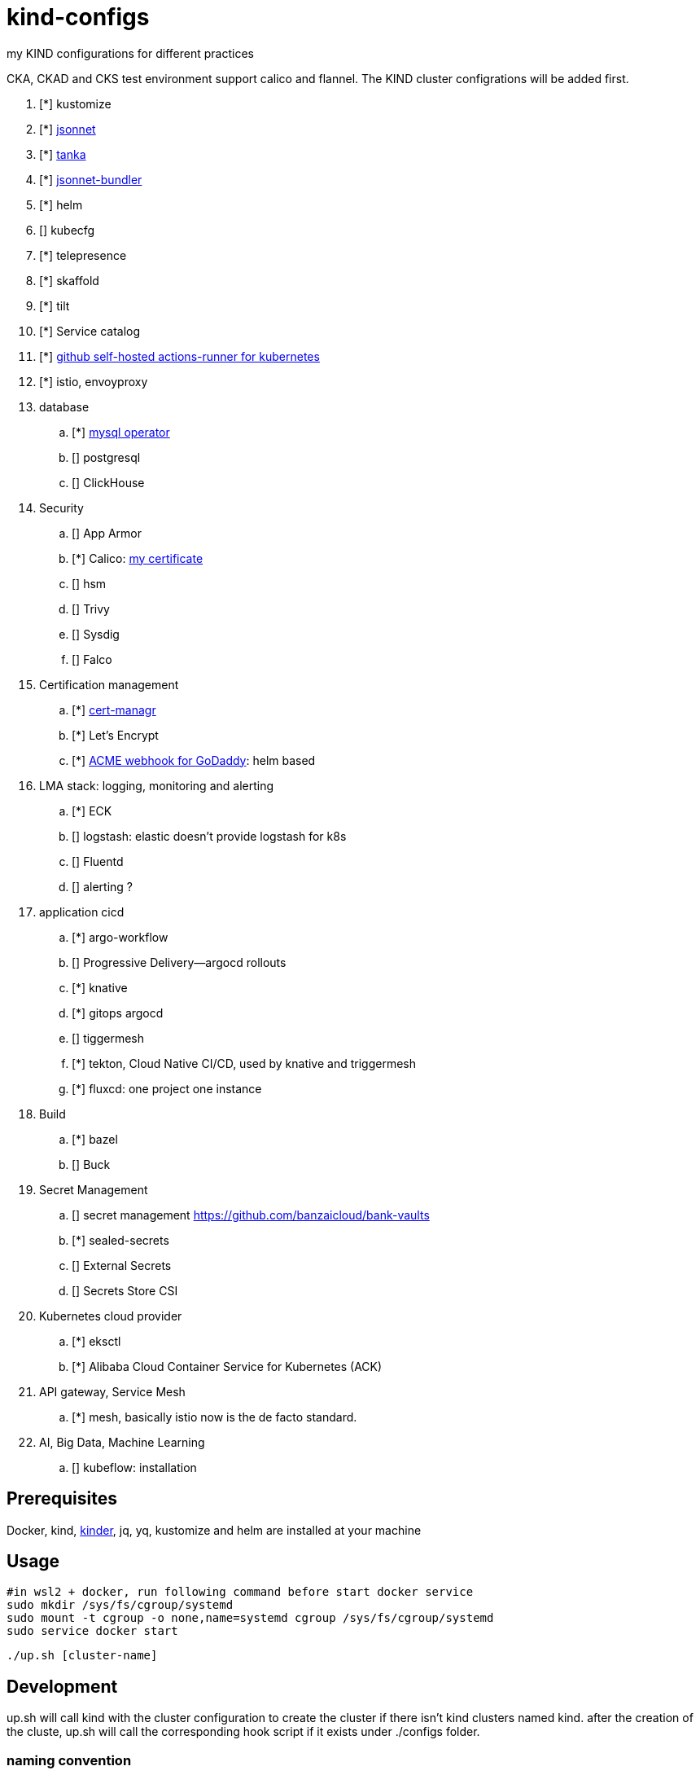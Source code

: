 = kind-configs
:icons: font

my KIND configurations for different practices

CKA, CKAD and CKS test environment support calico and flannel. The KIND cluster configrations will be added first.

. [*] kustomize
. [*] https://github.com/jackliusr/jsonnet-demo[jsonnet]
. [*] https://github.com/jackliusr/jsonnet-demo[tanka]
. [*] https://github.com/jackliusr/jsonnet-demo[jsonnet-bundler]
. [*] helm
. [] kubecfg
. [*] telepresence
. [*] skaffold
. [*] tilt
. [*] Service catalog
. [*] link:https://github.com/summerwind/actions-runner-controller[github self-hosted actions-runner for kubernetes]
. [*] istio, envoyproxy
. database
.. [*] https://github.com/bitpoke/mysql-operator[mysql operator]
.. [] postgresql
.. [] ClickHouse
. Security
.. [] App Armor
.. [*] Calico: https://courses.academy.tigera.io/certificates/d730f6c4ce6141898a755a29bfa8666e[my certificate] 
.. [] hsm
.. [] Trivy
.. [] Sysdig
.. [] Falco
. Certification management
.. [*] https://github.com/jetstack/cert-manager[cert-managr]
.. [*] Let's Encrypt
.. [*] https://github.com/jackliusr/cert-manager-webhook-godaddy[ACME webhook for GoDaddy]: helm based
. LMA stack: logging, monitoring and alerting
.. [*] ECK
.. [] logstash: elastic doesn't provide logstash for k8s
.. [] Fluentd
.. [] alerting ?
. application cicd
.. [*] argo-workflow
.. [] Progressive Delivery--argocd rollouts
.. [*] knative
.. [*] gitops argocd
.. [] tiggermesh
.. [*] tekton, Cloud Native CI/CD, used by knative and triggermesh
.. [*] fluxcd: one project one instance
. Build
.. [*] bazel
.. [] Buck
. Secret Management
.. [] secret management https://github.com/banzaicloud/bank-vaults
.. [*] sealed-secrets
.. [] External Secrets
.. [] Secrets Store CSI
. Kubernetes cloud provider
.. [*] eksctl
.. [*] Alibaba Cloud Container Service for Kubernetes (ACK)
. API gateway, Service Mesh
.. [*] mesh, basically istio now is the de facto standard. 
. AI, Big Data, Machine Learning
.. [] kubeflow: installation



== Prerequisites

Docker, kind, https://github.com/kubernetes/kubeadm/tree/main/kinder[kinder], jq, yq, kustomize and helm are installed at your machine

== Usage


[source, bash]
----
#in wsl2 + docker, run following command before start docker service
sudo mkdir /sys/fs/cgroup/systemd
sudo mount -t cgroup -o none,name=systemd cgroup /sys/fs/cgroup/systemd
sudo service docker start
----

[source,bash]
----
./up.sh [cluster-name]
----

== Development

up.sh will call kind with the cluster configuration to create the cluster if there isn't kind clusters named kind. after the creation of the cluste, up.sh will call the corresponding hook script if it exists under ./configs folder.

=== naming convention

. [clust-name]-cluster.yaml: mandate
. [clust-name]-hook.sh:  optional

== Clusters

link:doc/cluster.adoc[Clusters and their configuration features and purposes]

== Labs

- link:doc/tasks.adoc[Kubernets Tasks]
- link:doc/k8s-CKA-hands-on-challenges.adoc[Kubernetes CKA hands-on challenge]
- link:doc/telepresence-tutorials.adoc[Telepresence Tutorials]
- link:doc/cilium.adoc[Cilium]
- link:doc/Service_Catalog_Installation.adoc[Service Catalog Walkthrough]
- link:doc/etcd.adoc[etcd operations guide]
- link:doc/networkpolicy.adoc[Network Policy]
- link:https://medium.com/@mat285/migrating-the-kubernetes-network-overlay-with-zero-downtime-5ff45fed826a[Migrating the Kubernetes Network Overlay With Zero Downtime]
- link:doc/istio.adoc[istio]

